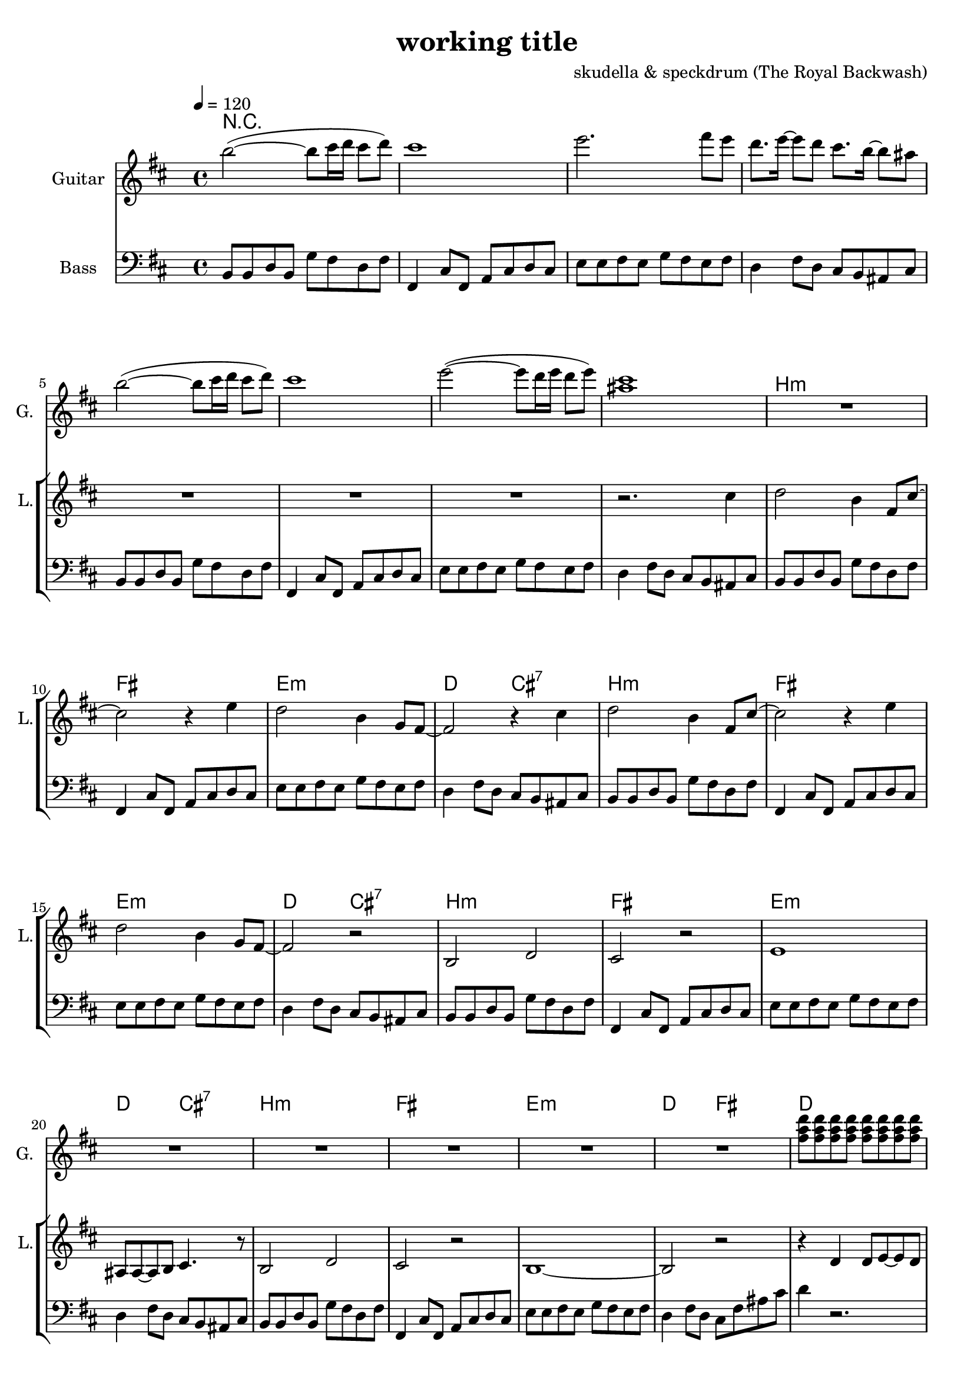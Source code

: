 \version "2.16.2"

\header {
  title = "working title"
  composer = "skudella & speckdrum (The Royal Backwash)"

}

global = {
  \key bes \minor
  \time 4/4
  \tempo 4 = 120
}

harmonies = \chordmode {
  \germanChords
 R1*8
 bes1:m f1 es1:m des2 c2:7
 bes1:m f1 es1:m des2 c2:7
 bes1:m f1 es1:m des2 c2:7
 bes1:m f1 es1:m des2 f2

 %R1*8
 des1 f1 ges1 ges1
 des1 f1 ges1 ges1

 %des1 as1 f1:m ges1
 %des1 as1 f1:m ges1
 %des1 as1 f1:m ges1
 %des1 ges1 des1 es1
 
 des8 des8~des4 des8 des8~des4 as8 as8~as4 as8 as8~as4 f8:m f8:m~f4:m f8:m f8:m f4:m ges8 ges8~ges4 ges8 ges8~ges4
 des8 des8~des4 des8 des8~des4 as8 as8~as4 as8 as8~as4 f8:m f8:m~f4:m f8:m f8:m f4:m ges8 ges8~ges4 ges8 ges8~ges4
 des8 des8~des4 des8 des8~des4 as8 as8~as4 as8 as8~as4 f8:m f8:m~f4:m f8:m f8:m f4:m ges8 ges8~ges4 ges8 ges8~ges4
 des8 des8~des4 des8 des8~des4 ges8 ges8~ges4 ges8 ges8~ges4 des1 es1

}

violinMusic = \relative c'' {
}

leadGuitarMusic = \relative c'' {
bes'2(~bes8 c16 des16 c8 des8) 
c1
es2. f8 es8
des8. es16~es8 des8 c8. bes16~bes8 a8 
bes2(~bes8 c16 des16 c8 des8) 
c1
es2(~es8 des16 es16 des8 es8)
<c a>1 

R1*16

<f, as des>8 <f as des>8 <f as des>8 <f as des>8 <f as des>8 <f as des>8 <f as des>8 <f as des>8
<f a c>8 <f a c>8 <f a c>8 <f a c>8 <f a es'>8 <f a c>8 <f a c>8 <f a es'>8
<ges bes des>8 <ges bes des>8 <ges bes des>8 <ges bes des>8 <ges bes des>8 <ges bes des>8 <ges bes des>8 <ges bes des>8
<ges bes des>8 <ges bes des>8 <ges bes des>8 <ges bes des>8 <ges bes des>8 <ges bes des>8 <ges bes des>8 <ges bes des>8
<f as des>8 <f as des>8 <f as des>8 <f as des>8 <f as des>8 <f as des>8 <f as des>8 <f as des>8
<f a c>8 <f a c>8 <f a c>8 <f a c>8 <f a es'>8 <f a c>8 <f a c>8 <f a es'>8
<ges bes des>8 <ges bes des>8 <ges bes des>8 <ges bes des>8 <ges bes des>8 <ges bes des>8 <ges bes des>8 <ges bes des>8
<ges bes des>8 <ges bes des>8 <ges bes des>8 <ges bes des>8 <ges bes des>8 <ges bes des>8 <ges bes des>8 <ges bes des>8
}

trumpetoneVerseMusic = \relative c'' {

}

trumpetonePreChorusMusic = \relative c'' {
}

trumpetoneChorusMusic = \relative c'' {
}

trumpetoneBridgeMusic = \relative c'' {
}

trumpettwoVerseMusic = \relative c'' {
}

trumpettwoPreChrousMusic = \relative c'' {

}

trumpettwoChorusMusic = \relative c'' {

}

leadMusicverse = \relative c''{
R1*7
r2. c4
des2 bes4 f8 c'8~
c2 r4 es4
des2 bes4 ges8 f8~
f2 r4 c'4
des2 bes4 f8 c'8~
c2 r4 es4
des2 bes4 ges8 f8~
f2 r2
bes,2 des2
c2 r2
es1
a,8 a8~a8 bes8 c4. r8
bes2 des2
c2 r2
bes1~
bes2 r2
}

leadMusicprechorus = \relative c'{
  r4 des4 des8 es8~es8 des8
  c2. r4
  ges'4 f8 des8~des2
  R1
  r4 des4 des8 es8~es8 des8
  c2. bes8 as8
  bes2. r4
  R1
  
}

leadMusicchorus = \relative c'{
  r2 f8 es8 des8 es8~
  es4 des8 es8~es8 des8 es4
  c4 des8 es8~es8 des8 c4
  des2 r2
  r2 f8 es8 des8 es8~
  es4 des8 es8~es8 des8 es4
  c2. es4
  des2 r2
  r2 f8 as8~as8 c8
  c4. bes8~bes4 as4
  as4. f8~f4 as4
  bes2 r2
  
  r2 f8 as8~as8 c8
  bes2 as4. ges8
  f2 des2
  es2 r2
\bar ":|."
}

leadWordsOne = \lyricmode { 
\set stanza = "1." 
}

leadWordsChorus = \lyricmode {
\set stanza = "chorus"

 
}


leadWordsTwo = \lyricmode { 
\set stanza = "2." 


}

leadWordsThree = \lyricmode {
\set stanza = "3." 


}

leadWordsFour = \lyricmode {
\set stanza = "4." 


}


backingOneChorusMusic = \relative c'' {
}

backingOneChorusWords = \lyricmode {

}

backingTwoChorusMusic = \relative c'' {
}

backingTwoChorusWords = \lyricmode {

}

derbassVerse = \relative c {
  \clef bass
  bes8 bes8 des8 bes8 ges'8 f8 des8 f8
  f,4 c'8 f,8 as8 c8 des8 c8 
  es8 es8 f8 es8 ges8 f8 es8 f8
  des4 f8 des8 c8 bes8 a8 c8
  bes8 bes8 des8 bes8 ges'8 f8 des8 f8
  f,4 c'8 f,8 as8 c8 des8 c8 
  es8 es8 f8 es8 ges8 f8 es8 f8
  des4 f8 des8 c8 bes8 a8 c8
  
  bes8 bes8 des8 bes8 ges'8 f8 des8 f8
  f,4 c'8 f,8 as8 c8 des8 c8 
  es8 es8 f8 es8 ges8 f8 es8 f8
  des4 f8 des8 c8 bes8 a8 c8
  bes8 bes8 des8 bes8 ges'8 f8 des8 f8
  f,4 c'8 f,8 as8 c8 des8 c8 
  es8 es8 f8 es8 ges8 f8 es8 f8
  des4 f8 des8 c8 bes8 a8 c8
  bes8 bes8 des8 bes8 ges'8 f8 des8 f8
  f,4 c'8 f,8 as8 c8 des8 c8 
  es8 es8 f8 es8 ges8 f8 es8 f8
  des4 f8 des8 c8 bes8 a8 c8
  bes8 bes8 des8 bes8 ges'8 f8 des8 f8
  f,4 c'8 f,8 as8 c8 des8 c8 
  es8 es8 f8 es8 ges8 f8 es8 f8
  des4 f8 des8 c8 f8 a8 c8
  des4 r2.
  R1*7
}

\score {
  <<
    \new ChordNames {
      \set chordChanges = ##t
      \transpose c cis { \global \harmonies }
    }

    \new StaffGroup <<
    
      \new Staff = "Violin" {
        \set Staff.instrumentName = #"Violin"
        \set Staff.shortInstrumentName = #"V."
        \set Staff.midiInstrument = #"violin"
         \transpose c cis { \violinMusic }
      }
      \new Staff = "Guitar" {
        \set Staff.instrumentName = #"Guitar"
        \set Staff.shortInstrumentName = #"G."
        \set Staff.midiInstrument = #"electric guitar (jazz)"
        \transpose c cis { \global \leadGuitarMusic }
      }
        \new Staff = "Trumpets" <<
        \set Staff.instrumentName = #"Trumpets"
	\set Staff.shortInstrumentName = #"T."
        \set Staff.midiInstrument = #"trumpet"
        %\new Voice = "Trumpet1Verse" { \voiceOne << \transpose c c { \global \trumpetoneVerseMusic } >> }
        %\new Voice = "Trumpet1PreChorus" { \voiceOne << \transpose c c { \trumpetonePreChorusMusic } >> }
        %\new Voice = "Trumpet1Chorus" { \voiceOne << \transpose c c { \trumpetoneChorusMusic } >> }
        %\new Voice = "Trumpet1Bridge" { \voiceOne << \transpose c c { \trumpetoneBridgeMusic } >> }
	%\new Voice = "Trumpet2Verse" { \voiceTwo << \transpose c c { \global \trumpettwoVerseMusic } >> }      
	%\new Voice = "Trumpet2PreChorus" { \voiceTwo << \transpose c c {  \trumpettwoPreChrousMusic } >> }      
	%\new Voice = "Trumpet2Chorus" { \voiceTwo << \transpose c c { \trumpettwoChorusMusic } >> }      
        \new Voice = "Trumpet1" { \voiceOne << \transpose c cis { \global \trumpetoneVerseMusic \trumpetonePreChorusMusic \trumpetoneChorusMusic \trumpetoneBridgeMusic} >> }
	\new Voice = "Trumpet2" { \voiceTwo << \transpose c cis { \global \trumpettwoVerseMusic \trumpettwoPreChrousMusic \trumpettwoChorusMusic} >> }      
      >>
    >>  
    \new StaffGroup <<
      \new Staff = "lead" {
	\set Staff.instrumentName = #"Lead"
	\set Staff.shortInstrumentName = #"L."
        \set Staff.midiInstrument = #"voice oohs"
        \new Voice = "leadverse" { << \transpose c cis { \global \leadMusicverse } >> }
        \new Voice = "leadprechorus" { << \transpose c cis { \leadMusicprechorus } >> }
        \new Voice = "leadchorus" { << \transpose c cis { \leadMusicchorus } >> }
      }
      \new Lyrics \with { alignBelowContext = #"lead" }
      \lyricsto "leadchorus" \leadWordsChorus
      \new Lyrics \with { alignBelowContext = #"lead" }
      \lyricsto "leadverse" \leadWordsFour
      \new Lyrics \with { alignBelowContext = #"lead" }
      \lyricsto "leadverse" \leadWordsThree
      \new Lyrics \with { alignBelowContext = #"lead" }
      \lyricsto "leadverse" \leadWordsTwo
      \new Lyrics \with { alignBelowContext = #"lead" }
      \lyricsto "leadverse" \leadWordsOne
      
     
      % we could remove the line about this with the line below, since
      % we want the alto lyrics to be below the alto Voice anyway.
      % \new Lyrics \lyricsto "altos" \altoWords

      \new Staff = "backing" <<
	%  \clef backingTwo
	\set Staff.instrumentName = #"Backing"
	\set Staff.shortInstrumentName = #"B."
        \set Staff.midiInstrument = #"voice oohs"
	\new Voice = "backingOnes" { \voiceOne << \transpose c c { \global \backingOneChorusMusic } >> }
	\new Voice = "backingTwoes" { \voiceTwo << \transpose c c { \global \backingTwoChorusMusic } >> }

      >>
      \new Lyrics \with { alignAboveContext = #"backing" }
      \lyricsto "backingOnes" \backingOneChorusWords
      \new Lyrics \with { alignBelowContext = #"backing" }
      \lyricsto "backingTwoes" \backingTwoChorusWords
      
      \new Staff = "Staff_bass" {
        \set Staff.instrumentName = #"Bass"
        %\set Staff.midiInstrument = #"electric bass (pick)"
        \set Staff.midiInstrument = #"distorted guitar"
        \transpose c cis { \global \derbassVerse }
      }      % again, we could replace the line above this with the line below.
      % \new Lyrics \lyricsto "backingTwoes" \backingTwoWords
    >>
  >>
  \midi {}
  \layout {
    \context {
      \Staff \RemoveEmptyStaves
      \override VerticalAxisGroup #'remove-first = ##t
    }
  }
}

#(set-global-staff-size 19)

\paper {
  page-count = #2
}
